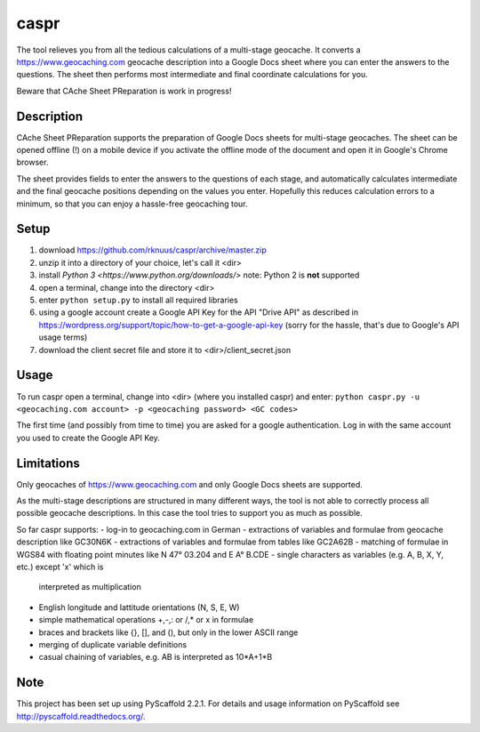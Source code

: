 =====
caspr
=====


The tool relieves you from all the tedious calculations of a multi-stage
geocache. It converts a https://www.geocaching.com geocache description into a
Google Docs sheet where you can enter the answers to the questions. The sheet
then performs most intermediate and final coordinate calculations for you.

Beware that CAche Sheet PReparation is work in progress!


Description
===========

CAche Sheet PReparation supports the preparation of Google Docs sheets for
multi-stage geocaches. The sheet can be opened offline (!) on a mobile device
if you activate the offline mode of the document and open it in Google's Chrome
browser.

The sheet provides fields to enter the answers to the questions of each stage,
and automatically calculates intermediate and the final geocache positions
depending on the values you enter. Hopefully this reduces calculation errors to
a minimum, so that you can enjoy a hassle-free geocaching tour.


Setup
=====

#. download https://github.com/rknuus/caspr/archive/master.zip
#. unzip it into a directory of your choice, let's call it <dir>
#. install `Python 3 <https://www.python.org/downloads/>`
   note: Python 2 is **not** supported
#. open a terminal, change into the directory <dir>
#. enter ``python setup.py`` to install all required libraries
#. using a google account create a Google API Key for the API "Drive API" as
   described in https://wordpress.org/support/topic/how-to-get-a-google-api-key
   (sorry for the hassle, that's due to Google's API usage terms)
#. download the client secret file and store it to <dir>/client_secret.json


Usage
=====

To run caspr open a terminal, change into <dir> (where you installed caspr) and
enter:
``python caspr.py -u <geocaching.com account> -p <geocaching password> <GC codes>``

The first time (and possibly from time to time) you are asked for a google
authentication. Log in with the same account you used to create the Google API
Key.


Limitations
===========

Only geocaches of https://www.geocaching.com and only Google Docs sheets are
supported.

As the multi-stage descriptions are structured in many different ways, the tool
is not able to correctly process all possible geocache descriptions. In this
case the tool tries to support you as much as possible.

So far caspr supports:
- log-in to geocaching.com in German
- extractions of variables and formulae from geocache description like GC30N6K
- extractions of variables and formulae from  tables like GC2A62B
- matching of formulae in WGS84 with floating point minutes like N 47° 03.204 and E A° B.CDE
- single characters as variables (e.g. A, B, X, Y, etc.) except 'x' which is
  interpreted as multiplication
- English longitude and lattitude orientations (N, S, E, W)
- simple mathematical operations +,-,: or /,* or x in formulae
- braces and brackets like {}, [], and (), but only in the lower ASCII range
- merging of duplicate variable definitions
- casual chaining of variables, e.g. AB is interpreted as 10*A+1*B


Note
====

This project has been set up using PyScaffold 2.2.1. For details and usage
information on PyScaffold see http://pyscaffold.readthedocs.org/.

